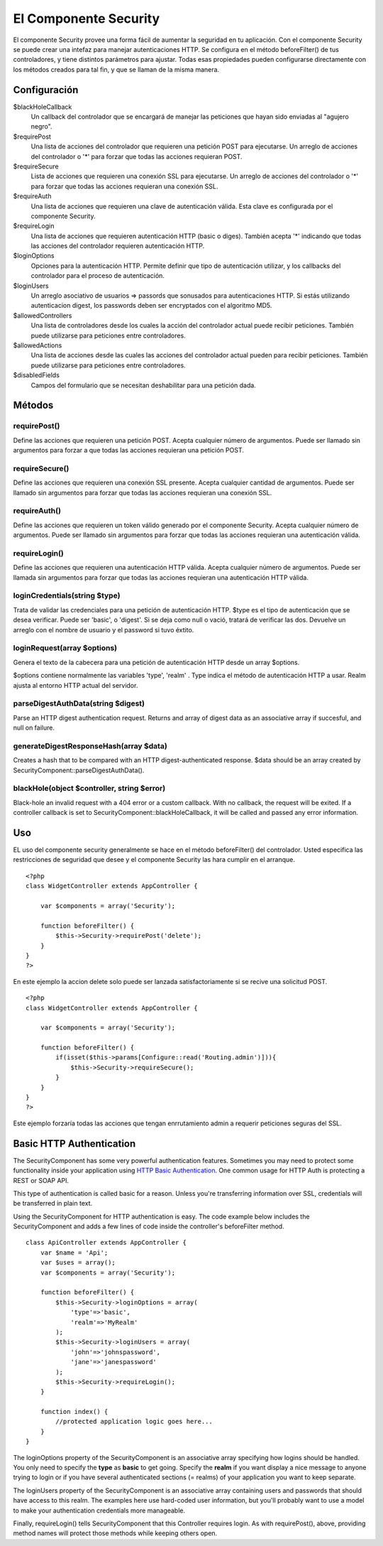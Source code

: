 El Componente Security
######################

El componente Security provee una forma fácil de aumentar la seguridad
en tu aplicación. Con el componente Security se puede crear una intefaz
para manejar autenticaciones HTTP. Se configura en el método
beforeFilter() de tus controladores, y tiene distintos parámetros para
ajustar. Todas esas propiedades pueden configurarse directamente con los
métodos creados para tal fin, y que se llaman de la misma manera.

Configuración
=============

$blackHoleCallback
    Un callback del controlador que se encargará de manejar las
    peticiones que hayan sido enviadas al "agujero negro".
$requirePost
    Una lista de acciones del controlador que requieren una petición
    POST para ejecutarse. Un arreglo de acciones del controlador o '\*'
    para forzar que todas las acciones requieran POST.
$requireSecure
    Lista de acciones que requieren una conexión SSL para ejecutarse. Un
    arreglo de acciones del controlador o '\*' para forzar que todas las
    acciones requieran una conexión SSL.
$requireAuth
    Una lista de acciones que requieren una clave de autenticación
    válida. Esta clave es configurada por el componente Security.
$requireLogin
    Una lista de acciones que requieren autenticación HTTP (basic o
    diges). También acepta '\*' indicando que todas las acciones del
    controlador requieren autenticación HTTP.
$loginOptions
    Opciones para la autenticación HTTP. Permite definir que tipo de
    autenticación utilizar, y los callbacks del controlador para el
    proceso de autenticación.
$loginUsers
    Un arreglo asociativo de usuarios => passords que sonusados para
    autenticaciones HTTP. Si estás utilizando autenticacion digest, los
    passwords deben ser encryptados con el algoritmo MD5.
$allowedControllers
    Una lista de controladores desde los cuales la acción del
    controlador actual puede recibir peticiones. También puede
    utilizarse para peticiones entre controladores.
$allowedActions
    Una lista de acciones desde las cuales las acciones del controlador
    actual pueden para recibir peticiones. También puede utilizarse para
    peticiones entre controladores.
$disabledFields
    Campos del formulario que se necesitan deshabilitar para una
    petición dada.

Métodos
=======

requirePost()
-------------

Define las acciones que requieren una petición POST. Acepta cualquier
número de argumentos. Puede ser llamado sin argumentos para forzar a que
todas las acciones requieran una petición POST.

requireSecure()
---------------

Define las acciones que requieren una conexión SSL presente. Acepta
cualquier cantidad de argumentos. Puede ser llamado sin argumentos para
forzar que todas las acciones requieran una conexión SSL.

requireAuth()
-------------

Define las acciones que requieren un token válido generado por el
componente Security. Acepta cualquier número de argumentos. Puede ser
llamado sin argumentos para forzar que todas las acciones requieran una
autenticación válida.

requireLogin()
--------------

Define las acciones que requieren una autenticación HTTP válida. Acepta
cualquier número de argumentos. Puede ser llamada sin argumentos para
forzar que todas las acciones requieran una autenticación HTTP válida.

loginCredentials(string $type)
------------------------------

Trata de validar las credenciales para una petición de autenticación
HTTP. $type es el tipo de autenticación que se desea verificar. Puede
ser 'basic', o 'digest'. Si se deja como null o vació, tratará de
verificar las dos. Devuelve un arreglo con el nombre de usuario y el
password si tuvo éxtito.

loginRequest(array $options)
----------------------------

Genera el texto de la cabecera para una petición de autenticación HTTP
desde un array $options.

$options contiene normalmente las variables 'type', 'realm' . Type
indica el método de autenticación HTTP a usar. Realm ajusta al entorno
HTTP actual del servidor.

parseDigestAuthData(string $digest)
-----------------------------------

Parse an HTTP digest authentication request. Returns and array of digest
data as an associative array if succesful, and null on failure.

generateDigestResponseHash(array $data)
---------------------------------------

Creates a hash that to be compared with an HTTP digest-authenticated
response. $data should be an array created by
SecurityComponent::parseDigestAuthData().

blackHole(object $controller, string $error)
--------------------------------------------

Black-hole an invalid request with a 404 error or a custom callback.
With no callback, the request will be exited. If a controller callback
is set to SecurityComponent::blackHoleCallback, it will be called and
passed any error information.

Uso
===

EL uso del componente security generalmente se hace en el método
beforeFilter() del controlador. Usted especifica las restricciones de
seguridad que desee y el componente Security las hara cumplir en el
arranque.

::

    <?php
    class WidgetController extends AppController {

        var $components = array('Security');

        function beforeFilter() {
            $this->Security->requirePost('delete');
        }
    }
    ?>

En este ejemplo la accion delete solo puede ser lanzada
satisfactoriamente si se recive una solicitud POST.

::

    <?php
    class WidgetController extends AppController {

        var $components = array('Security');

        function beforeFilter() {
            if(isset($this->params[Configure::read('Routing.admin')])){
                $this->Security->requireSecure();
            }
        }
    }
    ?>

Este ejemplo forzaría todas las acciones que tengan enrrutamiento admin
a requerir peticiones seguras del SSL.

Basic HTTP Authentication
=========================

The SecurityComponent has some very powerful authentication features.
Sometimes you may need to protect some functionality inside your
application using `HTTP Basic
Authentication <https://en.wikipedia.org/wiki/Basic_access_authentication>`_.
One common usage for HTTP Auth is protecting a REST or SOAP API.

This type of authentication is called basic for a reason. Unless you're
transferring information over SSL, credentials will be transferred in
plain text.

Using the SecurityComponent for HTTP authentication is easy. The code
example below includes the SecurityComponent and adds a few lines of
code inside the controller's beforeFilter method.

::

    class ApiController extends AppController {
        var $name = 'Api';
        var $uses = array();
        var $components = array('Security');

        function beforeFilter() {
            $this->Security->loginOptions = array(
                'type'=>'basic',
                'realm'=>'MyRealm'
            );
            $this->Security->loginUsers = array(
                'john'=>'johnspassword',
                'jane'=>'janespassword'
            );
            $this->Security->requireLogin();
        }
        
        function index() {
            //protected application logic goes here...
        }
    }

The loginOptions property of the SecurityComponent is an associative
array specifying how logins should be handled. You only need to specify
the **type** as **basic** to get going. Specify the **realm** if you
want display a nice message to anyone trying to login or if you have
several authenticated sections (= realms) of your application you want
to keep separate.

The loginUsers property of the SecurityComponent is an associative array
containing users and passwords that should have access to this realm.
The examples here use hard-coded user information, but you'll probably
want to use a model to make your authentication credentials more
manageable.

Finally, requireLogin() tells SecurityComponent that this Controller
requires login. As with requirePost(), above, providing method names
will protect those methods while keeping others open.
